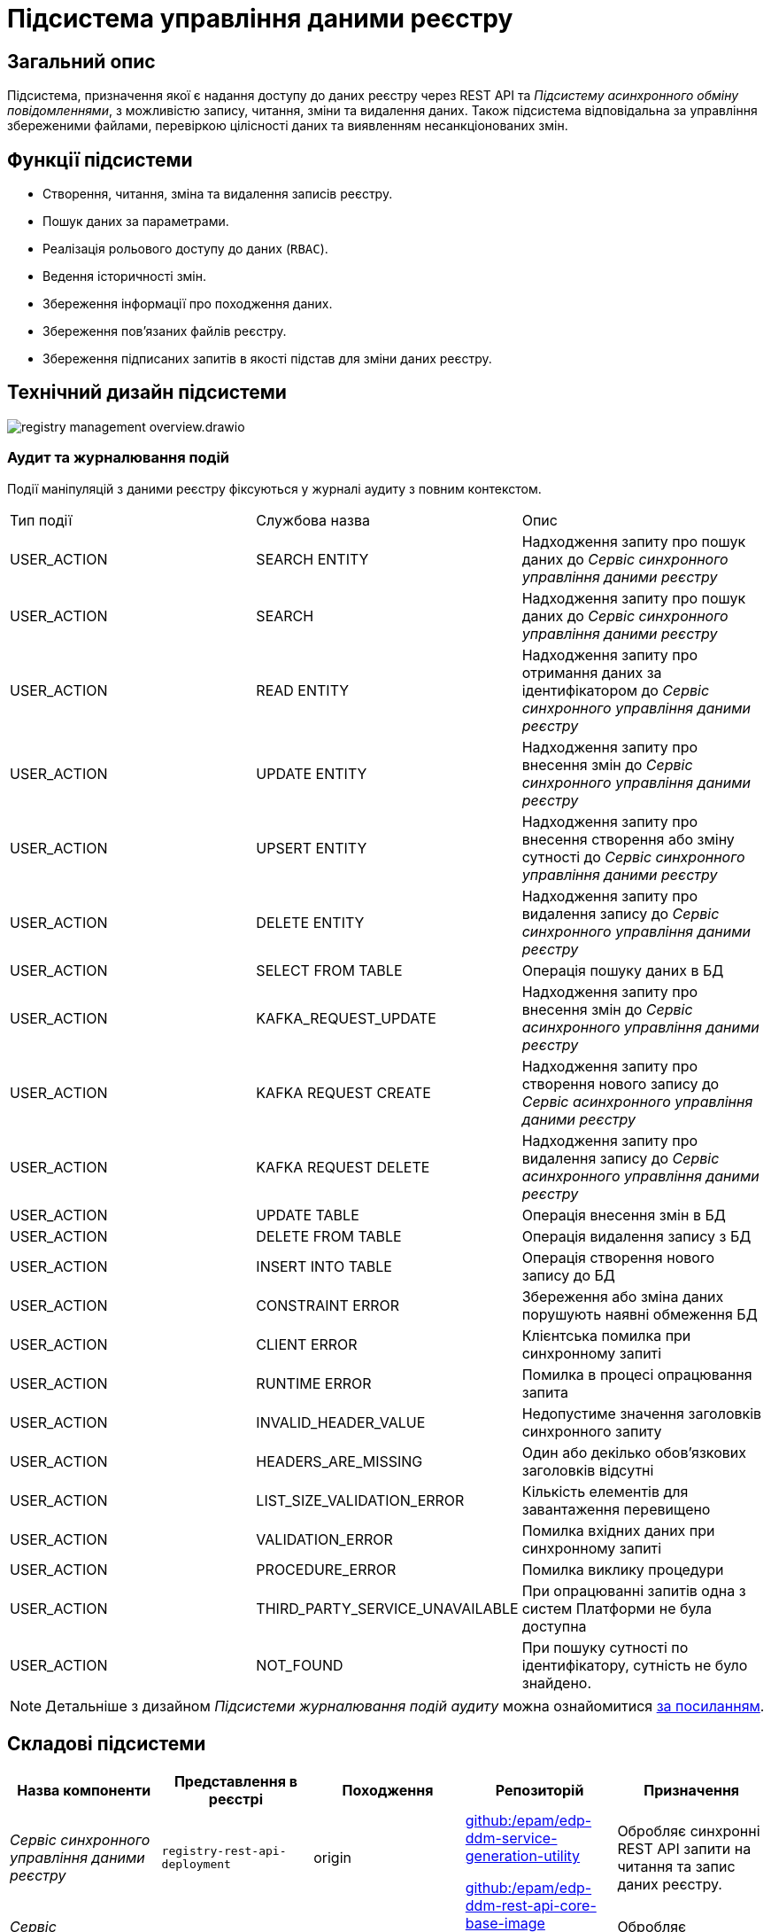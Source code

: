 //:imagesdir: ../../../../../images
= Підсистема управління даними реєстру

== Загальний опис

Підсистема, призначення якої є надання доступу до даних реєстру через REST API та _Підсистему асинхронного обміну повідомленнями_, з можливістю запису, читання, зміни та видалення даних. Також підсистема відповідальна за управління збереженими файлами, перевіркою цілісності даних та виявленням несанкціонованих змін.

== Функції підсистеми

* Створення, читання, зміна та видалення записів реєстру.
* Пошук даних за параметрами.
* Реалізація рольового доступу до даних (`RBAC`).
* Ведення історичності змін.
* Збереження інформації про походження даних.
* Збереження пов'язаних файлів реєстру.
* Збереження підписаних запитів в якості підстав для зміни даних реєстру.

== Технічний дизайн підсистеми

image::architecture/registry/operational/registry-management/registry-management-overview.drawio.svg[float="center",align="center"]

=== Аудит та журналювання подій

Події маніпуляцій з даними реєстру фіксуються у журналі аудиту з повним контекстом.

|===
|Тип події|Службова назва|Опис
// REST API Service
|USER_ACTION|SEARCH ENTITY|Надходження запиту про пошук даних до _Сервіс синхронного управління даними реєстру_
|USER_ACTION|SEARCH|Надходження запиту про пошук даних до _Сервіс синхронного управління даними реєстру_
|USER_ACTION|READ ENTITY|Надходження запиту про отримання даних за ідентифікатором до _Сервіс синхронного управління даними реєстру_
|USER_ACTION|UPDATE ENTITY|Надходження запиту про внесення змін до _Сервіс синхронного управління даними реєстру_
|USER_ACTION|UPSERT ENTITY|Надходження запиту про внесення створення або зміну сутності до _Сервіс синхронного управління даними реєстру_
|USER_ACTION|DELETE ENTITY|Надходження запиту про видалення запису до _Сервіс синхронного управління даними реєстру_
|USER_ACTION|SELECT FROM TABLE|Операція пошуку даних в БД
// Kafka API Service
|USER_ACTION|KAFKA_REQUEST_UPDATE|Надходження запиту про внесення змін до _Сервіс асинхронного управління даними реєстру_
|USER_ACTION|KAFKA REQUEST CREATE|Надходження запиту про створення нового запису до _Сервіс асинхронного управління даними реєстру_
|USER_ACTION|KAFKA REQUEST DELETE|Надходження запиту про видалення запису до _Сервіс асинхронного управління даними реєстру_
|USER_ACTION|UPDATE TABLE|Операція внесення змін в БД
|USER_ACTION|DELETE FROM TABLE|Операція видалення запису з БД
|USER_ACTION|INSERT INTO TABLE|Операція створення нового запису до БД
|USER_ACTION|CONSTRAINT ERROR|Збереження або зміна даних порушують наявні обмеження БД
|USER_ACTION|CLIENT ERROR|Клієнтська помилка при синхронному запиті
|USER_ACTION|RUNTIME ERROR|Помилка в процесі опрацювання запита
|USER_ACTION|INVALID_HEADER_VALUE|Недопустиме значення заголовків синхронного запиту
|USER_ACTION|HEADERS_ARE_MISSING|Один або декілько обов'язкових заголовків відсутні
|USER_ACTION|LIST_SIZE_VALIDATION_ERROR|Кількість елементів для завантаження перевищено
|USER_ACTION|VALIDATION_ERROR|Помилка вхідних даних при синхронному запиті
|USER_ACTION|PROCEDURE_ERROR|Помилка виклику процедури
|USER_ACTION|THIRD_PARTY_SERVICE_UNAVAILABLE|При опрацюванні запитів одна з систем Платформи не була доступна
|USER_ACTION|NOT_FOUND|При пошуку сутності по ідентифікатору, сутність не було знайдено.

|===

[NOTE]
--
Детальніше з дизайном _Підсистеми журналювання подій аудиту_ можна ознайомитися
xref:arch:architecture/registry/operational/audit/overview.adoc[за посиланням].
--

== Складові підсистеми

|===
|Назва компоненти|Представлення в реєстрі|Походження|Репозиторій|Призначення

|_Сервіс синхронного управління даними реєстру_
|`registry-rest-api-deployment`
|origin
.2+|https://github.com/epam/edp-ddm-service-generation-utility[github:/epam/edp-ddm-service-generation-utility]

https://github.com/epam/edp-ddm-rest-api-core-base-image[github:/epam/edp-ddm-rest-api-core-base-image]

https://github.com/epam/edp-ddm-kafka-api-core-base-image[github:/epam/edp-ddm-kafka-api-core-base-image]
|Обробляє синхронні REST API запити на читання та запис даних реєстру.

|_Сервіс асинхронного управління даними реєстру_
|`registry-kafka-api-deployment`
|origin
|Обробляє асинхронні запити на читання та запис даних реєстру.

|xref:arch:architecture/registry/operational/registry-management/registry-db.adoc#[__Операційна БД реєстру__]
|`registry`
|origin
|https://github.com/epam/edp-ddm-registry-postgres[github:/epam/edp-ddm-registry-postgres]
|База даних що містить службові таблиці сервісів і всі таблиці реєстру змодельовані адміністратором регламенту. Вона також фіксує історію змін даних та перевіряє права згідно з RBAC.

|xref:arch:architecture/registry/operational/registry-management/ceph-storage.adoc#_file_ceph_bucket[__Операційне сховище цифрових документів реєстру__]
|`ceph:file-ceph-bucket`
|origin
|-
|Зберігання цифрових документів реєстру

|xref:arch:architecture/registry/operational/registry-management/ceph-storage.adoc#_datafactory_ceph_bucket[__Сховище вхідних даних__]
|`ceph:datafactory-ceph-bucket`
|origin
|-
|Зберігання підписаних даних при внесенні в реєстр

|xref:arch:architecture/registry/operational/registry-management/ceph-storage.adoc#_response_ceph_bucket[__Сховище вихідних даних__]
|`ceph:response-ceph-bucket`
|origin
|-
|Тимчасове зберігання даних для передачі в рамках міжсервісної взаємодії всередині підсистеми

|===

== Технологічний стек

При проектуванні та розробці підсистеми, були використані наступні технології:

* xref:arch:architecture/platform-technologies.adoc#java[Java]
* xref:arch:architecture/platform-technologies.adoc#spring[Spring]
* xref:arch:architecture/platform-technologies.adoc#spring-boot[Spring Boot]
* xref:arch:architecture/platform-technologies.adoc#spring-cloud[Spring Cloud]
* xref:arch:architecture/platform-technologies.adoc#kafka[Kafka]
* xref:arch:architecture/platform-technologies.adoc#postgresql[PostgreSQL]
* xref:arch:architecture/platform-technologies.adoc#ceph[Ceph]

== Атрибути якості підсистеми

=== _Scalability_

_Підсистема управління даними реєстру_ підтримує як горизонтальне, так і вертикальне масштабування.


[TIP]
--
Детальніше з масштабуванням підсистем можна ознайомитись у відповідних розділах:

* xref:architecture/container-platform/container-platform.adoc[]
--

=== _Observability_

_Підсистема управління даними реєстру_ підтримує журналювання та збір метрик продуктивності для подальшого аналізу через веб-інтерфейси відповідних підсистем Платформи.

[TIP]
--
Детальніше з дизайном підсистем можна ознайомитись у відповідних розділах:

* xref:arch:architecture/platform/operational/logging/overview.adoc[]
* xref:arch:architecture/platform/operational/monitoring/overview.adoc[]
--

=== _Auditability_

_Підсистема управління даними реєстру_ фіксує значимі технічні та бізнес події, пов'язані з експлуатацією системи кінцевими користувачами використовуючи xref:arch:architecture/registry/operational/audit/overview.adoc[підсистему журналювання подій аудиту].

=== _Security_

В _Підсистемі управління даними реєстру_ всі запити до сервісів які безпосередньо здійснюють операції над даними реєстру вимагають автентифікацію. Сервіси підсистеми доступні лише у внутрішній мережі реєстру.